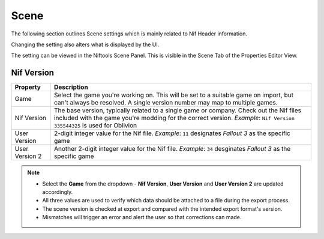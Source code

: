 Scene
-----
.. _user-features-scene:

The following section outlines Scene settings which is mainly related to Nif
Header information.

Changing the setting also alters what is displayed by the UI.


The setting can be viewed in the Niftools Scene Panel. This is visible in the
Scene Tab of the Properties Editor View.

Nif Version
===========
+----------------+----------------------------------------------------------+
|    Property    |                       Description                        |
+================+==========================================================+
| Game           | Select the game you're working on. This will be set to a |
|                | suitable game on import, but can't always be resolved. A |
|                | single version number may map to multiple games.         |
+----------------+----------------------------------------------------------+
| Nif Version    | The base version, typically related to a single game or  |
|                | company. Check out the Nif files included with the game  |
|                | you're modding for the correct version.                  |
|                | *Example*:                                               |
|                | ``Nif Version 335544325`` is used for Oblivion           |
+----------------+----------------------------------------------------------+
| User Version   | 2-digit integer value for the Nif file.                  |
|                | *Example*:                                               |
|                | ``11`` designates *Fallout 3* as the specific game       |
+----------------+----------------------------------------------------------+
| User Version 2 | Another 2-digit integer value for the Nif file.          |
|                | *Example*:                                               |
|                | ``34`` desginates *Fallout 3* as the specific game       |
+----------------+----------------------------------------------------------+

.. note::

   * Select the **Game** from the dropdown - **Nif Version**, **User Version**
     and **User Version 2** are updated accordingly.
   * All three values are used to verify which data should be attached to a file
     during the export process.
   * The scene version is checked at export and compared with the intended
     export format's version.
   * Mismatches will trigger an error and alert the user so that corrections can
     made.
   